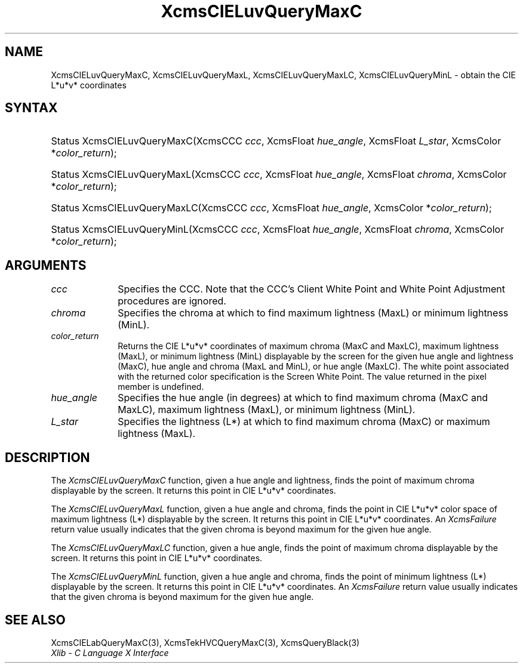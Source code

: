 .\" Copyright \(co 1985, 1986, 1987, 1988, 1989, 1990, 1991, 1994, 1996 X Consortium
.\"
.\" Permission is hereby granted, free of charge, to any person obtaining
.\" a copy of this software and associated documentation files (the
.\" "Software"), to deal in the Software without restriction, including
.\" without limitation the rights to use, copy, modify, merge, publish,
.\" distribute, sublicense, and/or sell copies of the Software, and to
.\" permit persons to whom the Software is furnished to do so, subject to
.\" the following conditions:
.\"
.\" The above copyright notice and this permission notice shall be included
.\" in all copies or substantial portions of the Software.
.\"
.\" THE SOFTWARE IS PROVIDED "AS IS", WITHOUT WARRANTY OF ANY KIND, EXPRESS
.\" OR IMPLIED, INCLUDING BUT NOT LIMITED TO THE WARRANTIES OF
.\" MERCHANTABILITY, FITNESS FOR A PARTICULAR PURPOSE AND NONINFRINGEMENT.
.\" IN NO EVENT SHALL THE X CONSORTIUM BE LIABLE FOR ANY CLAIM, DAMAGES OR
.\" OTHER LIABILITY, WHETHER IN AN ACTION OF CONTRACT, TORT OR OTHERWISE,
.\" ARISING FROM, OUT OF OR IN CONNECTION WITH THE SOFTWARE OR THE USE OR
.\" OTHER DEALINGS IN THE SOFTWARE.
.\"
.\" Except as contained in this notice, the name of the X Consortium shall
.\" not be used in advertising or otherwise to promote the sale, use or
.\" other dealings in this Software without prior written authorization
.\" from the X Consortium.
.\"
.\" Copyright \(co 1985, 1986, 1987, 1988, 1989, 1990, 1991 by
.\" Digital Equipment Corporation
.\"
.\" Portions Copyright \(co 1990, 1991 by
.\" Tektronix, Inc.
.\"
.\" Permission to use, copy, modify and distribute this documentation for
.\" any purpose and without fee is hereby granted, provided that the above
.\" copyright notice appears in all copies and that both that copyright notice
.\" and this permission notice appear in all copies, and that the names of
.\" Digital and Tektronix not be used in in advertising or publicity pertaining
.\" to this documentation without specific, written prior permission.
.\" Digital and Tektronix makes no representations about the suitability
.\" of this documentation for any purpose.
.\" It is provided ``as is'' without express or implied warranty.
.\" 
.\"
.ds xT X Toolkit Intrinsics \- C Language Interface
.ds xW Athena X Widgets \- C Language X Toolkit Interface
.ds xL Xlib \- C Language X Interface
.ds xC Inter-Client Communication Conventions Manual
.na
.de Ds
.nf
.\\$1D \\$2 \\$1
.ft CW
.\".ps \\n(PS
.\".if \\n(VS>=40 .vs \\n(VSu
.\".if \\n(VS<=39 .vs \\n(VSp
..
.de De
.ce 0
.if \\n(BD .DF
.nr BD 0
.in \\n(OIu
.if \\n(TM .ls 2
.sp \\n(DDu
.fi
..
.de IN		\" send an index entry to the stderr
..
.de Pn
.ie t \\$1\fB\^\\$2\^\fR\\$3
.el \\$1\fI\^\\$2\^\fP\\$3
..
.de ZN
.ie t \fB\^\\$1\^\fR\\$2
.el \fI\^\\$1\^\fP\\$2
..
.de hN
.ie t <\fB\\$1\fR>\\$2
.el <\fI\\$1\fP>\\$2
..
.ny0
.TH XcmsCIELuvQueryMaxC 3 "libX11 1.6.2" "X Version 11" "XLIB FUNCTIONS"
.SH NAME
XcmsCIELuvQueryMaxC, XcmsCIELuvQueryMaxL, XcmsCIELuvQueryMaxLC, XcmsCIELuvQueryMinL \- obtain the CIE L*u*v* coordinates
.SH SYNTAX
.HP
Status XcmsCIELuvQueryMaxC\^(\^XcmsCCC \fIccc\fP\^, XcmsFloat
\fIhue_angle\fP\^, XcmsFloat \fIL_star\fP\^, XcmsColor *\fIcolor_return\fP\^);
.HP
Status XcmsCIELuvQueryMaxL\^(\^XcmsCCC \fIccc\fP\^, XcmsFloat
\fIhue_angle\fP\^, XcmsFloat \fIchroma\fP\^, XcmsColor *\fIcolor_return\fP\^);
.HP
Status XcmsCIELuvQueryMaxLC\^(\^XcmsCCC \fIccc\fP\^, XcmsFloat
\fIhue_angle\fP\^, XcmsColor *\fIcolor_return\fP\^); 
.HP
Status XcmsCIELuvQueryMinL\^(\^XcmsCCC \fIccc\fP\^, XcmsFloat
\fIhue_angle\fP\^, XcmsFloat \fIchroma\fP\^, XcmsColor *\fIcolor_return\fP\^);
.SH ARGUMENTS
.IP \fIccc\fP 1i
Specifies the CCC.
Note that the CCC's Client White Point and White Point Adjustment procedures
are ignored.
.ds Ch maximum lightness (MaxL) or minimum lightness (MinL)
.IP \fIchroma\fP 1i
Specifies the chroma at which to find \*(Ch.
.ds Lc maximum chroma (MaxC and MaxLC), maximum lightness (MaxL), \
or minimum lightness (MinL)
.ds lC hue angle and lightness (MaxC), hue angle and chroma (MaxL and MinL), \
or hue angle (MaxLC)
.IP \fIcolor_return\fP 1i
Returns the CIE L*u*v* coordinates of \*(Lc
displayable by the screen for the given \*(lC.
The white point associated with the returned
color specification is the Screen White Point.
The value returned in the pixel member is undefined.
.ds Ha maximum chroma (MaxC and MaxLC), maximum lightness (MaxL), \
or minimum lightness (MinL)
.IP \fIhue_angle\fP 1i
Specifies the hue angle (in degrees) at which to find \*(Ha.
.ds Ls maximum chroma (MaxC) or maximum lightness (MaxL)
.IP \fIL_star\fP 1i
Specifies the lightness (L*) at which to find \*(Ls.
.SH DESCRIPTION
The
.ZN XcmsCIELuvQueryMaxC
function, given a hue angle and lightness,
finds the point of maximum chroma displayable by the screen.
It returns this point in CIE L*u*v* coordinates.
.LP
The
.ZN XcmsCIELuvQueryMaxL
function, given a hue angle and chroma,
finds the point in CIE L*u*v* color space of maximum 
lightness (L*) displayable by the screen.
It returns this point in CIE L*u*v* coordinates.
An 
.ZN XcmsFailure
return value usually indicates that the given chroma
is beyond maximum for the given hue angle.
.LP
The
.ZN XcmsCIELuvQueryMaxLC
function, given a hue angle,
finds the point of maximum chroma displayable by the screen.
It returns this point in CIE L*u*v* coordinates.
.LP
The
.ZN XcmsCIELuvQueryMinL
function, given a hue angle and chroma,
finds the point of minimum lightness (L*) displayable by the screen.
It returns this point in CIE L*u*v* coordinates.
An 
.ZN XcmsFailure
return value usually indicates that the given chroma
is beyond maximum for the given hue angle.
.SH "SEE ALSO"
XcmsCIELabQueryMaxC(3),
XcmsTekHVCQueryMaxC(3),
XcmsQueryBlack(3)
.br
\fI\*(xL\fP
